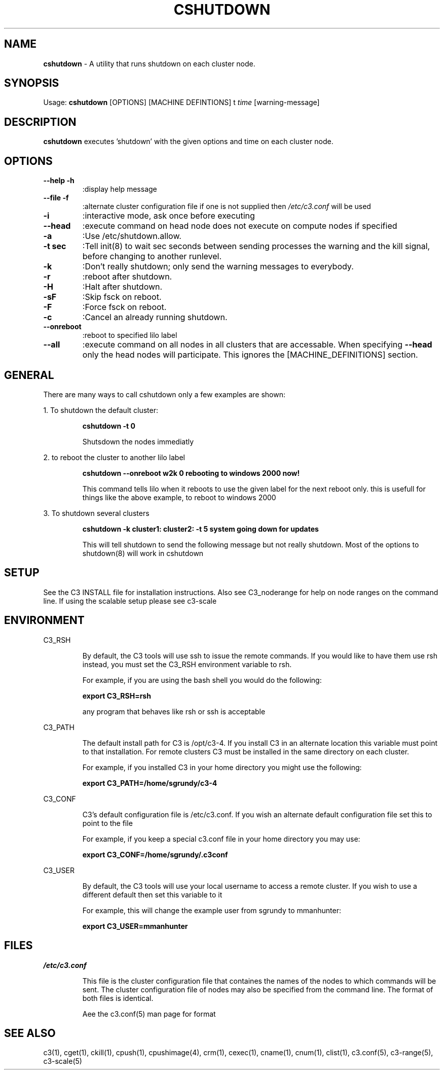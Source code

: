 .\" cshutdown(4)
.\" 
.\" this file with 'groff -man -Tascii cexec.1'
.\" 
.\" 
.\" 
.\" 
.TH "CSHUTDOWN" "4" "4.0" "M. Brim, B. Luethke, S. Scott, A. Geist" "C3 User Manual"
.SH "NAME"
.LP 
\fBcshutdown\fR \- A utility that runs shutdown on each cluster node.


.SH "SYNOPSIS"
.LP 
Usage: \fBcshutdown\fR [OPTIONS] [MACHINE DEFINTIONS] t \fItime\fR [warning\-message]
.SH "DESCRIPTION"
.LP 
\fBcshutdown\fR executes 'shutdown' with the given options and time on each cluster node.
.SH "OPTIONS"
.LP 
.TP 
\fB\-\-help \-h\fR
:display help message

.TP 
\fB\-\-file \-f\fR
:alternate cluster configuration file if one is not supplied then \fI/etc/c3.conf\fR will be used

.TP 
\fB\-i\fR
:interactive mode, ask once before executing

.TP 
\fB\-\-head\fR
:execute command on head node does not execute on compute nodes if specified

.TP 
\fB\-a\fR
:Use /etc/shutdown.allow.

.TP 
\fB\-t sec\fR
:Tell init(8) to wait sec seconds between sending processes the warning and the kill  signal,  before changing to another runlevel.

.TP 
\fB\-k\fR
:Don't really shutdown; only send the warning messages to everybody.

.TP 
\fB\-r\fR
:reboot after shutdown.

.TP 
\fB\-H\fR
:Halt after shutdown.

.TP 
\fB\-sF\fR
:Skip fsck on reboot.

.TP 
\fB\-F\fR
:Force fsck on reboot.

.TP 
\fB\-c\fR
:Cancel an already running shutdown.

.TP 
\fB\-\-onreboot\fR
:reboot to specified lilo label

.TP 
\fB\-\-all\fR
:execute command on all nodes in all clusters that are accessable. When specifying \fB\-\-head\fR only the head nodes will participate. This ignores the [MACHINE_DEFINITIONS] section.
.SH "GENERAL"
.LP 
There are many ways to call cshutdown only a few examples are shown:
.BR 

.LP 
1. To shutdown the default cluster:
.IP 
\fBcshutdown \-t 0\fR
.IP 
Shutsdown the nodes immediatly

.LP 
2. to reboot the cluster to another lilo label
.IP 
\fBcshutdown \-\-onreboot w2k 0 rebooting to windows 2000 now!\fR
.IP 
This command tells lilo when it reboots to use the given label for the next reboot only. this is usefull for things like the above example, to reboot to windows 2000

.LP 
3. To shutdown several clusters
.IP 
\fBcshutdown \-k cluster1: cluster2: \-t 5 system going down for updates\fR
.IP 
This will tell shutdown to send the following message but not really shutdown. Most of the options to shutdown(8) will work in cshutdown
.SH "SETUP"
.LP 
See the C3 INSTALL file for installation instructions. Also see C3_noderange for help on node ranges on the command line. If using the scalable setup please see c3\-scale

.SH "ENVIRONMENT"
.LP 
C3_RSH
.IP 
By default, the C3 tools will use ssh to issue the remote commands. If you would like to have them use rsh instead, you must set the C3_RSH environment variable to rsh. 
.IP 
For example, if you are using the bash shell you would do the following:
.IP 
\fBexport C3_RSH=rsh\fR
.IP 
any program that behaves like rsh or ssh is acceptable

.LP 
C3_PATH
.IP 
The default install path for C3 is /opt/c3\-4. If you install C3 in an alternate location this variable must point to that installation. For remote clusters C3 must be installed in the same directory on each cluster. 
.IP 
For example, if you installed C3 in your home directory you might use the following:
.IP 
\fBexport C3_PATH=/home/sgrundy/c3\-4\fR
.IP 

.LP 
C3_CONF
.IP 
C3's default configuration file is /etc/c3.conf. If you wish an alternate default configuration file set this to point to the file
.IP 
For example, if you keep a special c3.conf file in your home directory you may use:
.IP 
\fBexport C3_CONF=/home/sgrundy/.c3conf\fR
.IP 

.LP 
C3_USER
.IP 
By default, the C3 tools will use your local username to access a remote cluster. If you wish to use a different default then set this variable to it
.IP 
For example, this will change the example user from sgrundy to mmanhunter:
.IP 
\fBexport C3_USER=mmanhunter\fR
.IP 
.SH "FILES"
.LP 
\fB\fI/etc/c3.conf\fR\fR
.IP 
This file is the cluster configuration file that containes the names of the nodes to which commands will be sent. The cluster configuration file of nodes may also be specified from the command line. The format of both files is identical.
.IP 
Aee the c3.conf(5) man page for format
.SH "SEE ALSO"
c3(1), cget(1), ckill(1), cpush(1), cpushimage(4), crm(1), cexec(1), cname(1), cnum(1), clist(1), c3.conf(5), c3\-range(5), c3\-scale(5)
